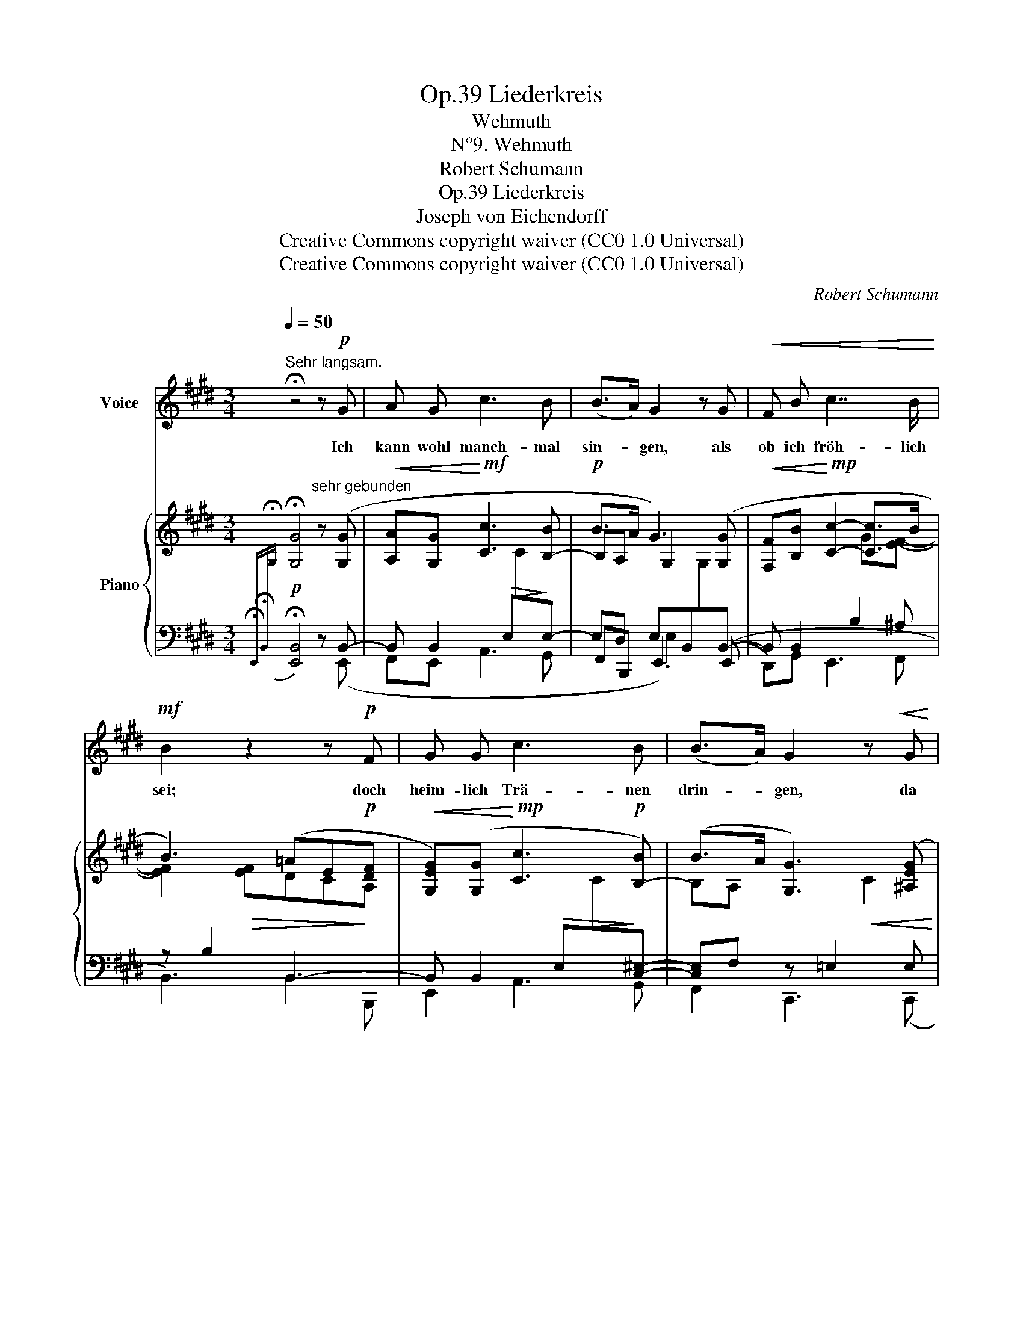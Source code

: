 X:1
T:Liederkreis, Op.39
T:Wehmuth
T: N°9. Wehmuth
T:Robert Schumann
T:Liederkreis, Op.39
T:Joseph von Eichendorff
T:Creative Commons copyright waiver (CC0 1.0 Universal) 
T:Creative Commons copyright waiver (CC0 1.0 Universal) 
C:Robert Schumann
Z:Joseph von Eichendorff
Z:Creative Commons copyright waiver (CC0 1.0 Universal)
Z:
%%score 1 { ( 2 5 7 ) | ( 3 4 6 ) }
L:1/8
Q:1/4=50
M:3/4
K:E
V:1 treble nm="Voice"
V:2 treble nm="Piano"
V:5 treble 
V:7 treble 
V:3 bass 
V:4 bass 
V:6 bass 
V:1
"^Sehr langsam." !fermata!z4 z!p! G | A G c3 B | (B>A) G2 z G |!<(! F B c7/2 B/!<)! | %4
w: Ich|kann wohl manch- mal|sin- * gen, als|ob ich fröh- lich|
!mf! B2 z2 z!p! F | G G c3 B | (B>A) G2 z!<(! G | F B c7/2 B/!<)! |!mf! B2 z2 z!p! F | F3 G A c | %10
w: sei; doch|heim- lich Trä- nen|drin- * gen, da|wird das Herz mir|frei. Es|las- sen Nach- ti-|
 (B>A) G2 z2 | (F3 G) A c | B3/2 A/ G3 =G | =G3!<(! G e3/2 =d/!<)! |!mf! =d2 c3 B | %15
w: gal- * len,|spielt _ drau- ssen|Früh- lings- luft, der|Sehn- sucht Lied er-|schal- len aus|
"^ritard."[Q:1/4=40] (B2 A) ^A B3/2 =G/ | F2 z2 z!p![Q:1/4=45] F | ^G G c3 B | (B>A) G2 z G | %19
w: ih- * res Ker- kers|Gruft. Da|lau- schen al- le|Her- * zen, und|
 F B c7/2 B/ | B2 z2 z!p! A | G3 G c3/2 B/ | (B>A) G3[Q:1/4=35] ^^F |"^ritard." G E B3 A | %24
w: Al- les ist er-|freut, doch|kei- ner fühlt die|Schmer- * zen, im|Lied das tie- fe|
 G2[Q:1/4=40] z2 z2 | z6 | z6 | !fermata!z6 |] %28
w: Leid.||||
V:2
{!fermata!x-} !fermata![G,G]4"^sehr gebunden" z ([G,G] |!<(! [A,A][G,G]!<)!!mf! [Cc]3 [B,-B] | %2
!p! B>A G3) ([G,G] |!<(! [F,F][B,B]!<)!!mp! [Cc]2- [Cc]>B | B3) (=AE!p![DF] | %5
!<(! [G,EG])([G,G]!<)!!mp! [Cc]3!p! [B,-B]) | (B>A [G,G]3) ([^A,EG] | %7
 F[DB] [Cc-]2!mf! c!mf!!>(!d/e/ | d[Ec][DB][C=A][B,G]!>)!!p![B,-DF]) | ([DF]3 [EG][FA][Gc]) | %10
 ([FB]>[DA] [EG]3) [DF] | ([DF]3!<(! [EG][FA][Gc])!<)! |!mp! ([FB]>[DA] [EG]3)!p! [E=G] | %13
 =G3!<(! (Ge>!<)!!mp!=d) | =d2 c7/2 B/ |"^ritard." B2 A!<(! (^AB!<)!!mf!=G | %16
!mp!!<(! F3)!<)!!mf!!>(! ^^F^G>!>)!!p!^F | [G,EG]!<(!([G,G] [Cc]3!<)!!mf! [B,B]) | %18
 (B>A) [G,G]3 ([G,G] | [F,F][B,B] c7/2 B/) | (B3 =AE!p![DF] | [EG]3!<(! [G,G] c>!<)!B) | %22
 (B>A [G,G]3) [^^F,E-^^F] |"^ritard." ([G,EG][^CE-] B3!>(! =A)!>)! | ([EG]3 [C^^F][^A,^F][CE]- | %25
 [CE]E- F4) |!>(!{E} E6!>)! |!ppp! !fermata![B,E]6 |] %28
V:3
!p!{!fermata!E,,-!fermata!B,,-[I:staff -1]!fermata!G,}[I:staff +1] !fermata![E,,B,,]4 z B,,- | %1
 B,, B,,2!>(! E,[I:staff -1]C!>)![I:staff +1]E,- | E,D, E,B,,[I:staff -1]G,[I:staff +1]B,,- | %3
 B,, B,,2 B,2 ^A, | z B,2 B,,3- | B,, B,,2!>(! E,[I:staff -1]C!>)![I:staff +1][C,^E,]- | %6
 [C,E,]F, z =E,2 E, | D,2 z B,2 ^A, | B,2 B,, B,,2 [=A,,B,,-] | B,, B,,- B,,4- | %10
 B,,2- (B,, B,,3-) | B,, (B,,- B,,4-) | B,,3 (B,,2 E,-) | E, E,2 E,2 F,- | F, =G,2 G,3- | %15
 G, =G,2 F,E,B,- | B,[F,-^A,] F,2 B,,2- | B,, B,,2 E,2 E,- | E,D, E, B,,2 B,,- | B,, B,,2 B,2 ^A, | %20
 z B,2 B,,3- | B,, B,,2 E,2 E,- | E,D, E,2 x!p! ^A,, | ([B,,,B,,][=A,,,=A,,] z G,,2 F,, | %24
 z)!p!!>(! (E,,2!>)!!pp! D,,G,,,C,, | =G,,,F,,, B,,,) B,,2 B,,- | B,, B,,- B,,4- | !fermata!G,6 |] %28
V:4
 x4 x (E,, | F,,E,, A,,3 G,, | F,,B,,, E,,3) ((E,, | D,,)G,, E,,3 F,, | B,,3) B,,2 B,,, | %5
 E,,2 A,,3 G,, | F,,2 C,,3 (C,, | D,,G,, E,,3 F,, | B,,2-) x4 | (A,,3 G,,F,,E,,) | %10
 (D,,B,,, E,,3) A,, | (A,,3 G,,F,,E,,) | (D,,B,,, E,,3) A,, | A,,6 | A,,2- A,, A,,2 B,, | C,6 | %16
 (C,3- [F,,C,]B,,B,,, | E,,) (E,, A,,3 G,,) | (F,,B,,, E,,3) ((E,, | D,,)G,, E,,3 F,,) | %20
 B,,3 B,,2 (B,,, | E,,3 E,,A,,G,,) | (F,,B,,, E,,3 =C,,) | x2 G,,,3 F,,, | E,,, x5 | x2 B,,,4 | %26
 E,,6- | [E,,B,,]6 |] %28
V:5
 x6 | x4 x2 | B,A, G,2 x2 | x4 G[EF]- | [EF]2!>(! [EF]DC!>)!A, | x6 | B,A, x2!<(! C2 | %7
 B,2 x2!<)! GF- | F3 E2 z | B,2 B,4- | B, B,3 B,2- | B,2 B,4- | B, B,3 B,C | C z [CE]2 x F- | %14
 F2 E2 x x | D^D E3 E- | x3 ^A,B,=A, | x4 E2- | [B,E][A,B,] x2 E2 | x2 C2!>(! G!>)!!p![EF]- | %20
 [EF]2!mp!!>(! [EF]DCA,!>)! | G,2 G, x C!mp!B,- | B,[A,B,] x[I:staff +1] B,,[I:staff -1]E x | %23
 x2 B,4 | z2 G,4 | =B,^A, =A,4- | A,2 x2 B,2- | x6 |] %28
V:6
 x6 | x6 | x2 E,2 x2 | x6 | x6 | x6 | x6 | x6 | x6 | x6 | x6 | x6 | x6 | x6 | x6 | x4 E,2- | %16
 E,3 x3 | x6 | x6 | x6 | x6 | x6 | x3 B,,2 x | x6 | x6 | x6 | x3 E,2 G, | x6 |] %28
V:7
 x6 | x6 | x6 | x6 | x6 | x6 | x6 | x6 | x6 | x6 | x6 | x6 | x6 | x3 =G2 x | %14
 x3[I:staff +1] (G,[I:staff -1]E=D-) | x6 | E2 [CE]2 D2 | x6 | x6 | x6 | x6 | x6 | x6 | %23
 x2 E2 D C/!pp!D/ | x6 | x2 E2 D2 | %26
 x[I:staff +1] B,,[I:staff -1]^A,[I:staff +1] E,[I:staff -1]B,[I:staff +1] G,- | x6 |] %28

